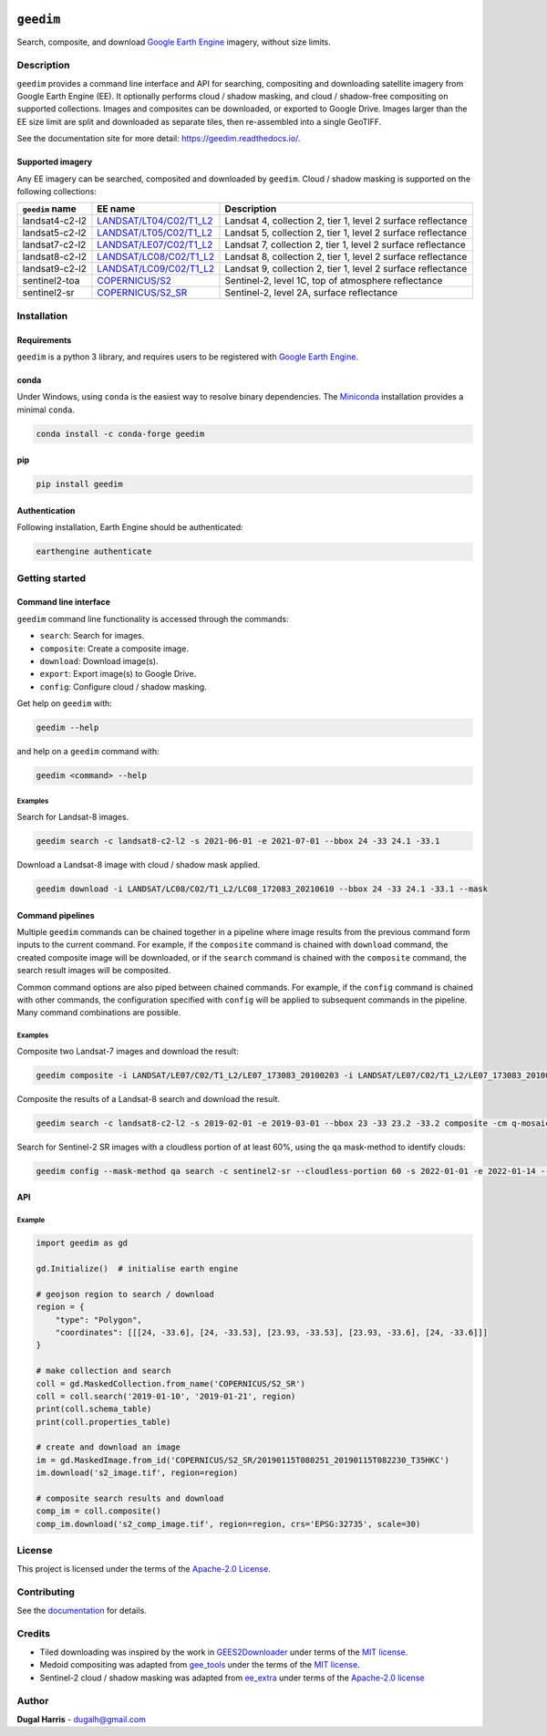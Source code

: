 |Tests| |codecov| |PyPI version| |Anaconda-Server Badge| |License|

``geedim``
==========

.. short_descr_start

Search, composite, and download `Google Earth Engine <https://earthengine.google.com/>`__ imagery, without size limits.

.. short_descr_end

.. description_start

Description
-----------

``geedim`` provides a command line interface and API for searching, compositing and downloading satellite imagery from
Google Earth Engine (EE). It optionally performs cloud / shadow masking, and cloud / shadow-free compositing on
supported collections. Images and composites can be downloaded, or exported to Google Drive. Images larger than the EE
size limit are split and downloaded as separate tiles, then re-assembled into a single GeoTIFF.

.. description_end

See the documentation site for more detail: https://geedim.readthedocs.io/.

.. supp_im_start

Supported imagery
~~~~~~~~~~~~~~~~~

Any EE imagery can be searched, composited and downloaded by ``geedim``. Cloud / shadow masking is supported on the
following collections:

+--------------------------------+----------------------------------------+--------------------------------------------+
| ``geedim`` name                | EE name                                | Description                                |
+================================+========================================+============================================+
| landsat4-c2-l2                 | `LANDSAT/LT04/C02/T1_L2 <https://de    | Landsat 4, collection 2, tier 1, level 2   |
|                                | velopers.google.com/earth-engine/datas | surface reflectance                        |
|                                | ets/catalog/LANDSAT_LT04_C02_T1_L2>`__ |                                            |
+--------------------------------+----------------------------------------+--------------------------------------------+
| landsat5-c2-l2                 | `LANDSAT/LT05/C02/T1_L2 <https://de    | Landsat 5, collection 2, tier 1, level 2   |
|                                | velopers.google.com/earth-engine/datas | surface reflectance                        |
|                                | ets/catalog/LANDSAT_LT05_C02_T1_L2>`__ |                                            |
+--------------------------------+----------------------------------------+--------------------------------------------+
| landsat7-c2-l2                 | `LANDSAT/LE07/C02/T1_L2 <https://de    | Landsat 7, collection 2, tier 1, level 2   |
|                                | velopers.google.com/earth-engine/datas | surface reflectance                        |
|                                | ets/catalog/LANDSAT_LE07_C02_T1_L2>`__ |                                            |
+--------------------------------+----------------------------------------+--------------------------------------------+
| landsat8-c2-l2                 | `LANDSAT/LC08/C02/T1_L2 <https://de    | Landsat 8, collection 2, tier 1, level 2   |
|                                | velopers.google.com/earth-engine/datas | surface reflectance                        |
|                                | ets/catalog/LANDSAT_LC08_C02_T1_L2>`__ |                                            |
+--------------------------------+----------------------------------------+--------------------------------------------+
| landsat9-c2-l2                 | `LANDSAT/LC09/C02/T1_L2 <https://de    | Landsat 9, collection 2, tier 1, level 2   |
|                                | velopers.google.com/earth-engine/datas | surface reflectance                        |
|                                | ets/catalog/LANDSAT_LC09_C02_T1_L2>`__ |                                            |
+--------------------------------+----------------------------------------+--------------------------------------------+
| sentinel2-toa                  | `COPERNICUS/S2 <h                      | Sentinel-2, level 1C, top of atmosphere    |
|                                | ttps://developers.google.com/earth-eng | reflectance                                |
|                                | ine/datasets/catalog/COPERNICUS_S2>`__ |                                            |
+--------------------------------+----------------------------------------+--------------------------------------------+
| sentinel2-sr                   | `COPERNICUS/S2_SR <http                | Sentinel-2, level 2A, surface reflectance  |
|                                | s://developers.google.com/earth-engine |                                            |
|                                | /datasets/catalog/COPERNICUS_S2_SR>`__ |                                            |
+--------------------------------+----------------------------------------+--------------------------------------------+

.. supp_im_end

.. install_start

Installation
------------

Requirements
~~~~~~~~~~~~

``geedim`` is a python 3 library, and requires users to be registered with `Google Earth
Engine <https://signup.earthengine.google.com>`__.

conda
~~~~~

Under Windows, using ``conda`` is the easiest way to resolve binary dependencies. The
`Miniconda <https://docs.conda.io/en/latest/miniconda.html>`__ installation provides a minimal ``conda``.

.. code:: shell

   conda install -c conda-forge geedim

pip
~~~

.. code:: shell

   pip install geedim

Authentication
~~~~~~~~~~~~~~

Following installation, Earth Engine should be authenticated:

.. code:: shell

   earthengine authenticate

.. install_end

Getting started
---------------

Command line interface
~~~~~~~~~~~~~~~~~~~~~~

.. cli_start

``geedim`` command line functionality is accessed through the commands:

-  ``search``: Search for images.
-  ``composite``: Create a composite image.
-  ``download``: Download image(s).
-  ``export``: Export image(s) to Google Drive.
-  ``config``: Configure cloud / shadow masking.

Get help on ``geedim`` with:

.. code:: shell

   geedim --help

and help on a ``geedim`` command with:

.. code:: shell

   geedim <command> --help

Examples
^^^^^^^^

Search for Landsat-8 images.

.. code:: shell

   geedim search -c landsat8-c2-l2 -s 2021-06-01 -e 2021-07-01 --bbox 24 -33 24.1 -33.1

Download a Landsat-8 image with cloud / shadow mask applied.

.. code:: shell

   geedim download -i LANDSAT/LC08/C02/T1_L2/LC08_172083_20210610 --bbox 24 -33 24.1 -33.1 --mask

Command pipelines
~~~~~~~~~~~~~~~~~

Multiple ``geedim`` commands can be chained together in a pipeline where image results from the previous command form
inputs to the current command. For example, if the ``composite`` command is chained with ``download`` command, the
created composite image will be downloaded, or if the ``search`` command is chained with the ``composite`` command, the
search result images will be composited.

Common command options are also piped between chained commands. For example, if the ``config`` command is chained with
other commands, the configuration specified with ``config`` will be applied to subsequent commands in the pipeline. Many
command combinations are possible.

.. cli_end

.. _examples-1:

Examples
^^^^^^^^

Composite two Landsat-7 images and download the result:

.. code:: shell

   geedim composite -i LANDSAT/LE07/C02/T1_L2/LE07_173083_20100203 -i LANDSAT/LE07/C02/T1_L2/LE07_173083_20100219 download --bbox 22 -33.1 22.1 -33 --crs EPSG:3857 --scale 30

Composite the results of a Landsat-8 search and download the result.

.. code:: shell

   geedim search -c landsat8-c2-l2 -s 2019-02-01 -e 2019-03-01 --bbox 23 -33 23.2 -33.2 composite -cm q-mosaic download --scale 30 --crs EPSG:3857

Search for Sentinel-2 SR images with a cloudless portion of at least 60%, using the ``qa`` mask-method to identify
clouds:

.. code:: shell

   geedim config --mask-method qa search -c sentinel2-sr --cloudless-portion 60 -s 2022-01-01 -e 2022-01-14 --bbox 24 -34 24.5 -33.5

API
~~~

Example
^^^^^^^

.. code:: python

   import geedim as gd

   gd.Initialize()  # initialise earth engine

   # geojson region to search / download
   region = {
       "type": "Polygon",
       "coordinates": [[[24, -33.6], [24, -33.53], [23.93, -33.53], [23.93, -33.6], [24, -33.6]]]
   }

   # make collection and search
   coll = gd.MaskedCollection.from_name('COPERNICUS/S2_SR')
   coll = coll.search('2019-01-10', '2019-01-21', region)
   print(coll.schema_table)
   print(coll.properties_table)

   # create and download an image
   im = gd.MaskedImage.from_id('COPERNICUS/S2_SR/20190115T080251_20190115T082230_T35HKC')
   im.download('s2_image.tif', region=region)

   # composite search results and download
   comp_im = coll.composite()
   comp_im.download('s2_comp_image.tif', region=region, crs='EPSG:32735', scale=30)

License
-------

This project is licensed under the terms of the `Apache-2.0 License <LICENSE>`__.

Contributing
------------

See the `documentation <docs/contributing.rst>`__ for details.

Credits
-------

-  Tiled downloading was inspired by the work in `GEES2Downloader <https://github.com/cordmaur/GEES2Downloader>`__ under
   terms of the `MIT license <https://github.com/cordmaur/GEES2Downloader/blob/main/LICENSE>`__.
-  Medoid compositing was adapted from `gee_tools <https://github.com/gee-community/gee_tools>`__ under the terms of the
   `MIT license <https://github.com/gee-community/gee_tools/blob/master/LICENSE>`__.
-  Sentinel-2 cloud / shadow masking was adapted from `ee_extra <https://github.com/r-earthengine/ee_extra>`__ under
   terms of the `Apache-2.0 license <https://github.com/r-earthengine/ee_extra/blob/master/LICENSE>`__

Author
------

**Dugal Harris** - dugalh@gmail.com

.. |Tests| image:: https://github.com/dugalh/geedim/actions/workflows/run-unit-tests.yml/badge.svg
   :target: https://github.com/dugalh/geedim/actions/workflows/run-unit-tests.yml
.. |codecov| image:: https://codecov.io/gh/dugalh/geedim/branch/main/graph/badge.svg?token=69GZNQ3TI3
   :target: https://codecov.io/gh/dugalh/geedim
.. |PyPI version| image:: https://badge.fury.io/py/geedim.svg
   :target: https://badge.fury.io/py/geedim
.. |Anaconda-Server Badge| image:: https://anaconda.org/conda-forge/geedim/badges/version.svg
   :target: https://anaconda.org/conda-forge/geedim
.. |License| image:: https://img.shields.io/badge/License-Apache%202.0-blue.svg
   :target: https://opensource.org/licenses/Apache-2.0
